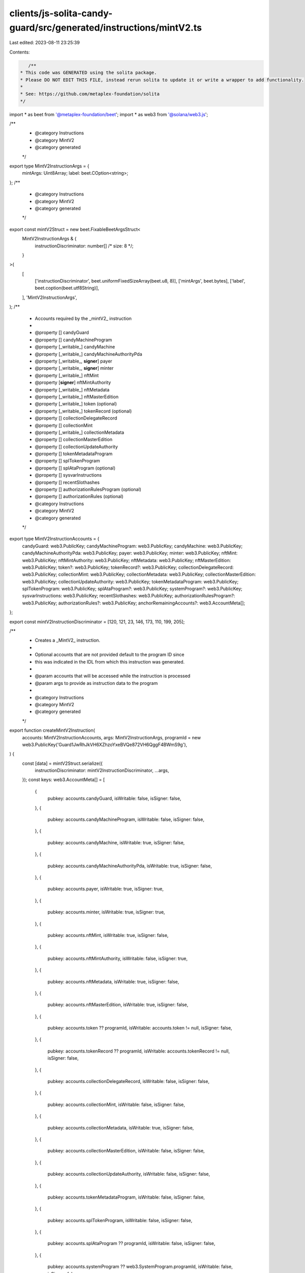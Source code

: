 clients/js-solita-candy-guard/src/generated/instructions/mintV2.ts
==================================================================

Last edited: 2023-08-11 23:25:39

Contents:

.. code-block:: ts

    /**
 * This code was GENERATED using the solita package.
 * Please DO NOT EDIT THIS FILE, instead rerun solita to update it or write a wrapper to add functionality.
 *
 * See: https://github.com/metaplex-foundation/solita
 */

import * as beet from '@metaplex-foundation/beet';
import * as web3 from '@solana/web3.js';

/**
 * @category Instructions
 * @category MintV2
 * @category generated
 */
export type MintV2InstructionArgs = {
  mintArgs: Uint8Array;
  label: beet.COption<string>;
};
/**
 * @category Instructions
 * @category MintV2
 * @category generated
 */
export const mintV2Struct = new beet.FixableBeetArgsStruct<
  MintV2InstructionArgs & {
    instructionDiscriminator: number[] /* size: 8 */;
  }
>(
  [
    ['instructionDiscriminator', beet.uniformFixedSizeArray(beet.u8, 8)],
    ['mintArgs', beet.bytes],
    ['label', beet.coption(beet.utf8String)],
  ],
  'MintV2InstructionArgs',
);
/**
 * Accounts required by the _mintV2_ instruction
 *
 * @property [] candyGuard
 * @property [] candyMachineProgram
 * @property [_writable_] candyMachine
 * @property [_writable_] candyMachineAuthorityPda
 * @property [_writable_, **signer**] payer
 * @property [_writable_, **signer**] minter
 * @property [_writable_] nftMint
 * @property [**signer**] nftMintAuthority
 * @property [_writable_] nftMetadata
 * @property [_writable_] nftMasterEdition
 * @property [_writable_] token (optional)
 * @property [_writable_] tokenRecord (optional)
 * @property [] collectionDelegateRecord
 * @property [] collectionMint
 * @property [_writable_] collectionMetadata
 * @property [] collectionMasterEdition
 * @property [] collectionUpdateAuthority
 * @property [] tokenMetadataProgram
 * @property [] splTokenProgram
 * @property [] splAtaProgram (optional)
 * @property [] sysvarInstructions
 * @property [] recentSlothashes
 * @property [] authorizationRulesProgram (optional)
 * @property [] authorizationRules (optional)
 * @category Instructions
 * @category MintV2
 * @category generated
 */
export type MintV2InstructionAccounts = {
  candyGuard: web3.PublicKey;
  candyMachineProgram: web3.PublicKey;
  candyMachine: web3.PublicKey;
  candyMachineAuthorityPda: web3.PublicKey;
  payer: web3.PublicKey;
  minter: web3.PublicKey;
  nftMint: web3.PublicKey;
  nftMintAuthority: web3.PublicKey;
  nftMetadata: web3.PublicKey;
  nftMasterEdition: web3.PublicKey;
  token?: web3.PublicKey;
  tokenRecord?: web3.PublicKey;
  collectionDelegateRecord: web3.PublicKey;
  collectionMint: web3.PublicKey;
  collectionMetadata: web3.PublicKey;
  collectionMasterEdition: web3.PublicKey;
  collectionUpdateAuthority: web3.PublicKey;
  tokenMetadataProgram: web3.PublicKey;
  splTokenProgram: web3.PublicKey;
  splAtaProgram?: web3.PublicKey;
  systemProgram?: web3.PublicKey;
  sysvarInstructions: web3.PublicKey;
  recentSlothashes: web3.PublicKey;
  authorizationRulesProgram?: web3.PublicKey;
  authorizationRules?: web3.PublicKey;
  anchorRemainingAccounts?: web3.AccountMeta[];
};

export const mintV2InstructionDiscriminator = [120, 121, 23, 146, 173, 110, 199, 205];

/**
 * Creates a _MintV2_ instruction.
 *
 * Optional accounts that are not provided default to the program ID since
 * this was indicated in the IDL from which this instruction was generated.
 *
 * @param accounts that will be accessed while the instruction is processed
 * @param args to provide as instruction data to the program
 *
 * @category Instructions
 * @category MintV2
 * @category generated
 */
export function createMintV2Instruction(
  accounts: MintV2InstructionAccounts,
  args: MintV2InstructionArgs,
  programId = new web3.PublicKey('Guard1JwRhJkVH6XZhzoYxeBVQe872VH6QggF4BWmS9g'),
) {
  const [data] = mintV2Struct.serialize({
    instructionDiscriminator: mintV2InstructionDiscriminator,
    ...args,
  });
  const keys: web3.AccountMeta[] = [
    {
      pubkey: accounts.candyGuard,
      isWritable: false,
      isSigner: false,
    },
    {
      pubkey: accounts.candyMachineProgram,
      isWritable: false,
      isSigner: false,
    },
    {
      pubkey: accounts.candyMachine,
      isWritable: true,
      isSigner: false,
    },
    {
      pubkey: accounts.candyMachineAuthorityPda,
      isWritable: true,
      isSigner: false,
    },
    {
      pubkey: accounts.payer,
      isWritable: true,
      isSigner: true,
    },
    {
      pubkey: accounts.minter,
      isWritable: true,
      isSigner: true,
    },
    {
      pubkey: accounts.nftMint,
      isWritable: true,
      isSigner: false,
    },
    {
      pubkey: accounts.nftMintAuthority,
      isWritable: false,
      isSigner: true,
    },
    {
      pubkey: accounts.nftMetadata,
      isWritable: true,
      isSigner: false,
    },
    {
      pubkey: accounts.nftMasterEdition,
      isWritable: true,
      isSigner: false,
    },
    {
      pubkey: accounts.token ?? programId,
      isWritable: accounts.token != null,
      isSigner: false,
    },
    {
      pubkey: accounts.tokenRecord ?? programId,
      isWritable: accounts.tokenRecord != null,
      isSigner: false,
    },
    {
      pubkey: accounts.collectionDelegateRecord,
      isWritable: false,
      isSigner: false,
    },
    {
      pubkey: accounts.collectionMint,
      isWritable: false,
      isSigner: false,
    },
    {
      pubkey: accounts.collectionMetadata,
      isWritable: true,
      isSigner: false,
    },
    {
      pubkey: accounts.collectionMasterEdition,
      isWritable: false,
      isSigner: false,
    },
    {
      pubkey: accounts.collectionUpdateAuthority,
      isWritable: false,
      isSigner: false,
    },
    {
      pubkey: accounts.tokenMetadataProgram,
      isWritable: false,
      isSigner: false,
    },
    {
      pubkey: accounts.splTokenProgram,
      isWritable: false,
      isSigner: false,
    },
    {
      pubkey: accounts.splAtaProgram ?? programId,
      isWritable: false,
      isSigner: false,
    },
    {
      pubkey: accounts.systemProgram ?? web3.SystemProgram.programId,
      isWritable: false,
      isSigner: false,
    },
    {
      pubkey: accounts.sysvarInstructions,
      isWritable: false,
      isSigner: false,
    },
    {
      pubkey: accounts.recentSlothashes,
      isWritable: false,
      isSigner: false,
    },
    {
      pubkey: accounts.authorizationRulesProgram ?? programId,
      isWritable: false,
      isSigner: false,
    },
    {
      pubkey: accounts.authorizationRules ?? programId,
      isWritable: false,
      isSigner: false,
    },
  ];

  if (accounts.anchorRemainingAccounts != null) {
    for (const acc of accounts.anchorRemainingAccounts) {
      keys.push(acc);
    }
  }

  const ix = new web3.TransactionInstruction({
    programId,
    keys,
    data,
  });
  return ix;
}


